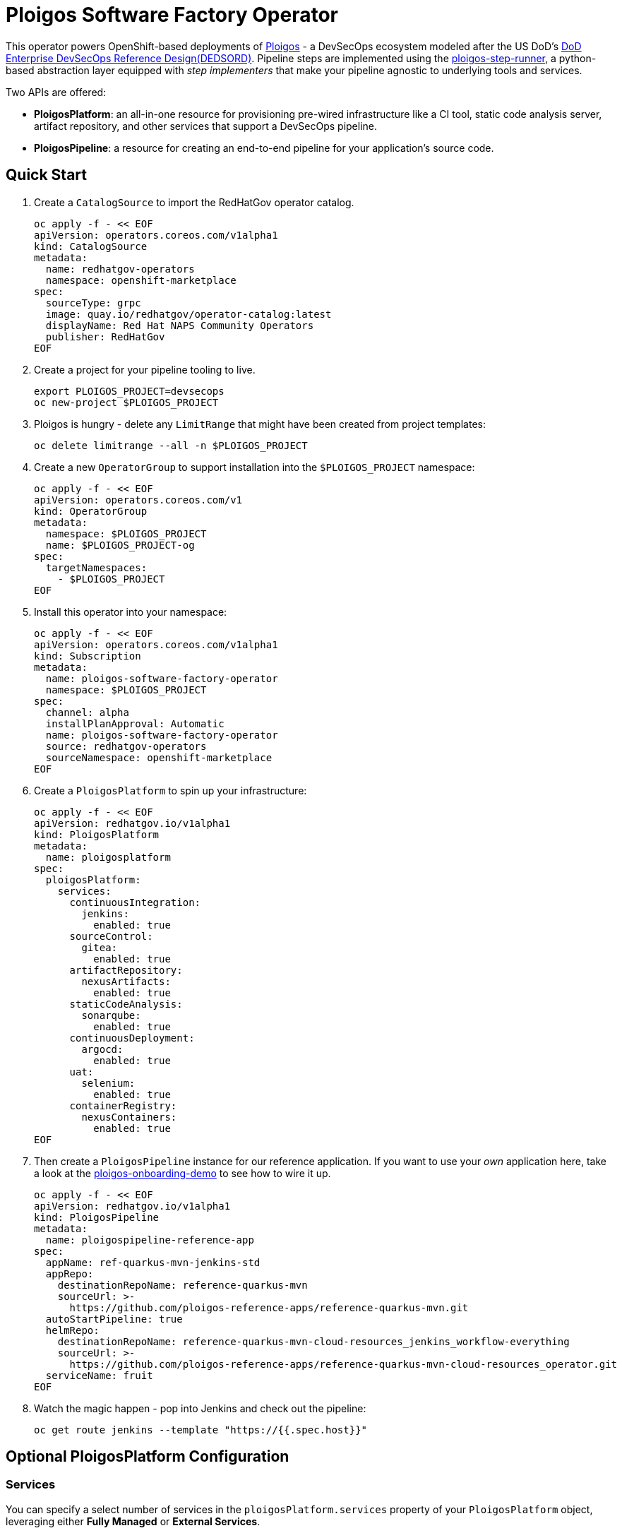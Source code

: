 = Ploigos Software Factory Operator

This operator powers OpenShift-based deployments of https://ploigos.github.io/ploigos-docs/[Ploigos] - a DevSecOps ecosystem modeled after the US DoD's https://dodcio.defense.gov/Portals/0/Documents/DoD%20Enterprise%20DevSecOps%20Reference%20Design%20v1.0_Public%20Release.pdf?ver=2019-09-26-115824-583[DoD Enterprise DevSecOps Reference Design(DEDSORD)]. Pipeline steps are implemented using the https://github.com/ploigos/ploigos-step-runner[ploigos-step-runner], a python-based abstraction layer equipped with _step implementers_ that make your pipeline agnostic to underlying tools and services.

Two APIs are offered:

* *PloigosPlatform*: an all-in-one resource for provisioning pre-wired infrastructure like a CI tool, static code analysis server, artifact repository, and other services that support a DevSecOps pipeline.
* *PloigosPipeline*: a resource for creating an end-to-end pipeline for your application's source code.

== Quick Start

. Create a `CatalogSource` to import the RedHatGov operator catalog.

  oc apply -f - << EOF
  apiVersion: operators.coreos.com/v1alpha1
  kind: CatalogSource
  metadata:
    name: redhatgov-operators
    namespace: openshift-marketplace
  spec:
    sourceType: grpc
    image: quay.io/redhatgov/operator-catalog:latest
    displayName: Red Hat NAPS Community Operators
    publisher: RedHatGov
  EOF

. Create a project for your pipeline tooling to live.

  export PLOIGOS_PROJECT=devsecops
  oc new-project $PLOIGOS_PROJECT

. Ploigos is hungry - delete any `LimitRange` that might have been created from project templates:

  oc delete limitrange --all -n $PLOIGOS_PROJECT

. Create a new `OperatorGroup` to support installation into the `$PLOIGOS_PROJECT` namespace:

  oc apply -f - << EOF
  apiVersion: operators.coreos.com/v1
  kind: OperatorGroup
  metadata:
    namespace: $PLOIGOS_PROJECT
    name: $PLOIGOS_PROJECT-og
  spec:
    targetNamespaces:
      - $PLOIGOS_PROJECT
  EOF

. Install this operator into your namespace:

  oc apply -f - << EOF
  apiVersion: operators.coreos.com/v1alpha1
  kind: Subscription
  metadata:
    name: ploigos-software-factory-operator
    namespace: $PLOIGOS_PROJECT
  spec:
    channel: alpha
    installPlanApproval: Automatic
    name: ploigos-software-factory-operator
    source: redhatgov-operators
    sourceNamespace: openshift-marketplace
  EOF

. Create a `PloigosPlatform` to spin up your infrastructure:

  oc apply -f - << EOF
  apiVersion: redhatgov.io/v1alpha1
  kind: PloigosPlatform
  metadata:
    name: ploigosplatform
  spec:
    ploigosPlatform:
      services:
        continuousIntegration:
          jenkins:
            enabled: true
        sourceControl:
          gitea:
            enabled: true
        artifactRepository:
          nexusArtifacts:
            enabled: true
        staticCodeAnalysis:
          sonarqube:
            enabled: true
        continuousDeployment:
          argocd:
            enabled: true
        uat:
          selenium:
            enabled: true
        containerRegistry:
          nexusContainers:
            enabled: true
  EOF

. Then create a `PloigosPipeline` instance for our reference application. If you want to use your _own_ application here, take a look at the https://github.com/andykrohg/ploigos-onboarding-demo[ploigos-onboarding-demo] to see how to wire it up.

  oc apply -f - << EOF
  apiVersion: redhatgov.io/v1alpha1
  kind: PloigosPipeline
  metadata:
    name: ploigospipeline-reference-app
  spec:
    appName: ref-quarkus-mvn-jenkins-std
    appRepo:
      destinationRepoName: reference-quarkus-mvn
      sourceUrl: >-
        https://github.com/ploigos-reference-apps/reference-quarkus-mvn.git
    autoStartPipeline: true
    helmRepo:
      destinationRepoName: reference-quarkus-mvn-cloud-resources_jenkins_workflow-everything
      sourceUrl: >-
        https://github.com/ploigos-reference-apps/reference-quarkus-mvn-cloud-resources_operator.git
    serviceName: fruit
  EOF

. Watch the magic happen - pop into Jenkins and check out the pipeline:

  oc get route jenkins --template "https://{{.spec.host}}"

== Optional PloigosPlatform Configuration

=== Services

You can specify a select number of services in the `ploigosPlatform.services` property of your `PloigosPlatform` object, leveraging either *Fully Managed* or *External Services*.

==== Fully Managed Services
Fully Managed Services are deployed and configured by the Ploigos Software Factory Operator. To use a fully managed implementation for a given workflow function, add it to your `PloigosPlatform` `CustomResource` like this:

  ploigosPlatform:
    services:
      continuousIntegration:
        jenkins:
          enabled: true

==== External Services
To use a service which already exists, you must supply connection properties so the operator can configure it. This can be done by adding the required options in the `externalProperties` sub-object. For example:

  ploigosPlatform:
    services:
      continuousIntegration:
        jenkins:
          enabled: true
          externalProperties:
            url: http://jenkins.example.com
            token: 12345678

Note that applicable `externalProperties` differ depending on the service you're configuring. External Services can also be configured without the use of this operator by using the https://galaxy.ansible.com/ploigos/service_configs[Ploigos Service Configs Collection] directly.

==== Service Specification
See below for a list of supported implementations for each service along with applicable External Properties:

|===========================
|Service|Required?|Supported Implementations|External Properties
|Single Sign-On (SSO)|| *rhsso* (Red Hat Single Sign-On)|(Not Supported)
.2+|Continuous Integration .2+|✅
|*jenkins* a|
* *url* - the URL to access Jenkins
* *token* - an Oauth token to access the Jenkins API
|*tekton*|(Not Supported)
|Source Control|✅
|*gitea* a|
* *url* - the URL to access Gitea
* *username* - the username of an existing Gitea user
* *password* - the password of an existing Gitea user
|Artifact Repository|✅
|*nexusArtifacts* a|
* *url* - the URL to access Nexus
* *username* - the username of an existing Nexus user
* *password* - the password of an existing Nexus user
|Static Code Analysis|✅
|*sonarqube* a|
* *url* - the URL to access Sonarqube
* *username* - the username of an existing Sonarqube user
* *password* - the password of an existing Sonarqube user
.2+|Container Registry .2+|✅
|*nexusContainers* a|
* *serverUrl* - the URL to access the Nexus Server
* *dockerUrl* - the URL to access containers in Nexus. (e.g. quay.apps.example.com)
* *username* - the username of an existing Nexus user
* *password* - the password of an existing Nexus user
|*quay* a|
* *url* - the URL to access Quay (e.g. quay.apps.example.com)
* *username* - the username of an existing Quay user
* *password* - the password of an existing Quay user
|Continuous Deployment|✅
|*argocd* a|
* *kubernetesApi* - the Kuberenetes API Server where ArgoCD is hosted
* *kubernetesToken* - a token to access the Kubernetes API where ArgoCD is hosted
* *kubernetesCrName* - the name of the ArgoCD Custom Resource
* *kubernetesNamespace* - the namespace in which ArgoCD is deployed
|User Acceptance Testing|✅
|*selenium* a|
* *url* - the URL to access Selenium Grid
|===========================

=== TLS
The default `PloigosPlatform` deployment assumes that your OpenShift Router is equipped with a certificate signed by a well-known certificate authority. If your certificates are signed using a private CA instead, you can provide the name of a `ConfigMap` which holds your trusted CA Bundle. The ConfigMap should have a single key named ca-bundle.crt. This key has a collection of CA certificates as its value. If the provided ConfigMap exists, it will be used as-is. Otherwise, it will be generated using a label of `config.openshift.io/inject-trusted-cabundle=true` and populated with the *Cluster Network Operator*. For example:

  apiVersion: redhatgov.io/v1alpha1
  kind: PloigosPlatform
  metadata:
    name: ploigosplatform
  spec:
    ploigosPlatform:
      tls:
        trustBundleConfigMap: trustedcabundle

If you are using self-signed certs, but configuring your own private CA is for some reason not an option, you can instead disable TLS verification. This is not recommended because it is less secure. To disable TLS verification, update your `PloigosPlatform` CR like this:

  apiVersion: redhatgov.io/v1alpha1
  kind: PloigosPlatform
  metadata:
    name: ploigosplatform
  spec:
    ploigosPlatform:
      tls:
        verify: false

=== Helm Repository

When using `tekton` as a `continuousIntegration` service, cluster and `Pipeline` assets are deployed using helm charts served from the helm repository specified by `ploigosPlatform.helmRepository`. This is particularly useful to override when operating in disconnected environments.

  apiVersion: redhatgov.io/v1alpha1
  kind: PloigosPlatform
  metadata:
    name: ploigosplatform
  spec:
    ploigosPlatform:
      helmRepository: https://my.private.repo/charts

== Building the Operator

There is a script `hack/operate.sh` which will download the prerequisites (operator-sdk etc.), build the operator artifacts from operator-sdk defaults, package and push the operator container image, deploy the artifacts to a Kubernetes cluster, and create a `kind: PloigosPlatform` CR to deploy an instance. You should use the help page to look at what the various options do, but for the most part if you want to deploy a Ploigos Platform to a cluster directly from this repo you could run `hack/operate.sh -d`.

Before running the script make sure to update the location of the container image to a repository you have access to. If you decide to build your own container image for the operator, make sure to update `hack/operate.conf` with an updated container image location and add the `-p` flag to `operate.sh`.

== Developer Installation Steps

The installation of the Custom Resource Definition and Cluster Role requires *cluster-admin* privileges. After that regular users with `admin` privileges on their projects (which is automatically granted to the user who creates a project) can provision the Ploigos Software Factory Operator in their projects and deploy PloigosPlatforms using the ploigosplatform.redhatgov.io Custom Resource. If you've installed the operator from the https://github.com/RedHatGov/operator-catalog[RedHatGov Operator Catalog Index] on an OLM-enabled cluster, the Ploigos Software Factory Operator can be installed from the OperatorHub interface of the console.

Perform the following tasks as *cluster-admin*:

. Deploy the CustomResourceDefinition, ClusterRole, ClusterRoleBinding, ServiceAccount, and Operator Deployment:
+
[source,sh]
----
hack/operate.sh
----

. Once the Operator pod is running the Operator is ready to start creating Ploigos Platforms.
. To deploy the above, and also one of the `config/samples/redhatgov_v1alpha1_ploigosplatform*.yaml` example CustomResources:
+
[source,sh]
----
hack/operate.sh --deploy-cr
----

. To install the operator with RBAC scoped to a specific namespace, deploying a Role and RoleBinding instead of a ClusterRole and ClusterRoleBinding:
+
[source,sh]
----
hack/operate.sh --overlay=namespaced --namespace=mynamespace
----

== Developer Uninstalling the Ploigos Software Factory Operator

In case you wish to uninstall the Ploigos Software Factory Operator, simply delete the operator and its resources with:

[source,sh]
----
hack/operate.sh -r
----

OLM uninstallation for OLM-based operators can be handled through the UI, or by deleting the `Subscription`.

== Notes on Disconnected Installations

The Operator SDK makes heavy use of Kustomize for development and installation, but intends bundles to be generated for use in an operator catalog. This enables the Operator Lifecycle Manager, deployed onto your cluster, to install and configure operators with a simple `kind: Subscription` object, instead of a large collection of manifests.

If you are using a `registries.conf` change and/or ImageContentSourcePolicy mirror that covers quay.io/redhatgov images, you should not have to change anything.

To change the image sources for all necessary images to deploy the operator without such a policy, you need to have the following images hosted in a container repository on your disconnected network:

* quay.io/redhatgov/ploigos-operator:latest

If you intend on using `hack/operate.sh` it expects you to be in a development environment. Operator installation from this script therefore expects access to the internet. This comes with one extra concern: If `kustomize` isn't in your path, it tries to download it from the internet and save it locally into a `.gitignore`d folder. If you intend on using `hack/operate.sh` to install the operator, you should also bring `kustomize` and place it in the `$PATH` of the user who will be running the script. Additionally, in order to install the operator with `hack/operate.sh` you'll need to make the following change:

* `hack/operate.conf`: IMG should point to the ploigos-operator image in your environment

== Contributing
Please see the link:CONTRIBUTING.adoc[Contributing Documentation].

== Lifecycle
Please see the link:LIFECYCLE.adoc[Lifecycle Documentation].
